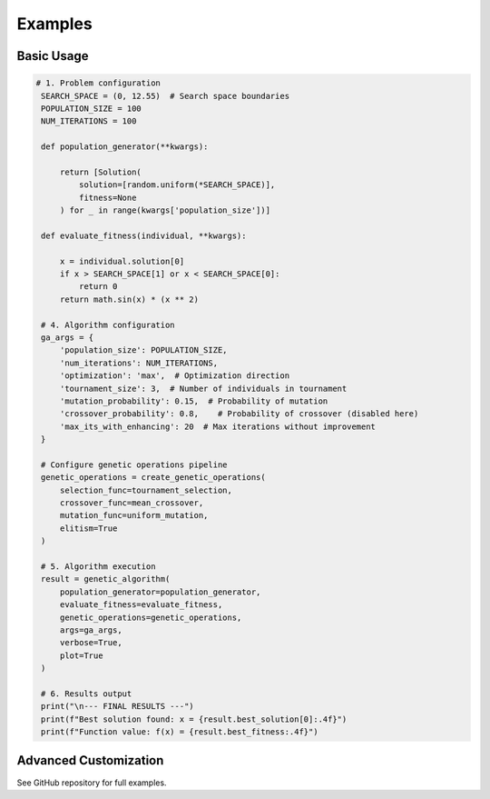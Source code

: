Examples
========

Basic Usage
-----------

.. code-block:: python

   # 1. Problem configuration
    SEARCH_SPACE = (0, 12.55)  # Search space boundaries
    POPULATION_SIZE = 100
    NUM_ITERATIONS = 100

    def population_generator(**kwargs):

        return [Solution(
            solution=[random.uniform(*SEARCH_SPACE)],
            fitness=None
        ) for _ in range(kwargs['population_size'])]

    def evaluate_fitness(individual, **kwargs):

        x = individual.solution[0]
        if x > SEARCH_SPACE[1] or x < SEARCH_SPACE[0]:
            return 0
        return math.sin(x) * (x ** 2)

    # 4. Algorithm configuration
    ga_args = {
        'population_size': POPULATION_SIZE,
        'num_iterations': NUM_ITERATIONS,
        'optimization': 'max',  # Optimization direction
        'tournament_size': 3,  # Number of individuals in tournament
        'mutation_probability': 0.15,  # Probability of mutation
        'crossover_probability': 0.8,    # Probability of crossover (disabled here)
        'max_its_with_enhancing': 20  # Max iterations without improvement
    }

    # Configure genetic operations pipeline
    genetic_operations = create_genetic_operations(
        selection_func=tournament_selection,
        crossover_func=mean_crossover,
        mutation_func=uniform_mutation,
        elitism=True
    )

    # 5. Algorithm execution
    result = genetic_algorithm(
        population_generator=population_generator,
        evaluate_fitness=evaluate_fitness,
        genetic_operations=genetic_operations,
        args=ga_args,
        verbose=True,
        plot=True
    )

    # 6. Results output
    print("\n--- FINAL RESULTS ---")
    print(f"Best solution found: x = {result.best_solution[0]:.4f}")
    print(f"Function value: f(x) = {result.best_fitness:.4f}")

Advanced Customization
----------------------
See GitHub repository for full examples.